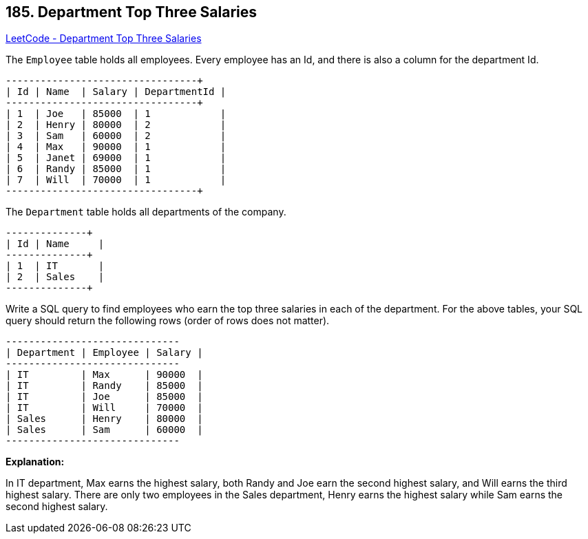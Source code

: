 == 185. Department Top Three Salaries

https://leetcode.com/problems/department-top-three-salaries/[LeetCode - Department Top Three Salaries]

The `Employee` table holds all employees. Every employee has an Id, and there is also a column for the department Id.

[subs="verbatim,quotes,macros"]
----
+----+-------+--------+--------------+
| Id | Name  | Salary | DepartmentId |
+----+-------+--------+--------------+
| 1  | Joe   | 85000  | 1            |
| 2  | Henry | 80000  | 2            |
| 3  | Sam   | 60000  | 2            |
| 4  | Max   | 90000  | 1            |
| 5  | Janet | 69000  | 1            |
| 6  | Randy | 85000  | 1            |
| 7  | Will  | 70000  | 1            |
+----+-------+--------+--------------+
----

The `Department` table holds all departments of the company.

[subs="verbatim,quotes,macros"]
----
+----+----------+
| Id | Name     |
+----+----------+
| 1  | IT       |
| 2  | Sales    |
+----+----------+
----

Write a SQL query to find employees who earn the top three salaries in each of the department. For the above tables, your SQL query should return the following rows (order of rows does not matter).

[subs="verbatim,quotes,macros"]
----
+------------+----------+--------+
| Department | Employee | Salary |
+------------+----------+--------+
| IT         | Max      | 90000  |
| IT         | Randy    | 85000  |
| IT         | Joe      | 85000  |
| IT         | Will     | 70000  |
| Sales      | Henry    | 80000  |
| Sales      | Sam      | 60000  |
+------------+----------+--------+
----

*Explanation:*

In IT department, Max earns the highest salary, both Randy and Joe earn the second highest salary, and Will earns the third highest salary. There are only two employees in the Sales department, Henry earns the highest salary while Sam earns the second highest salary.

